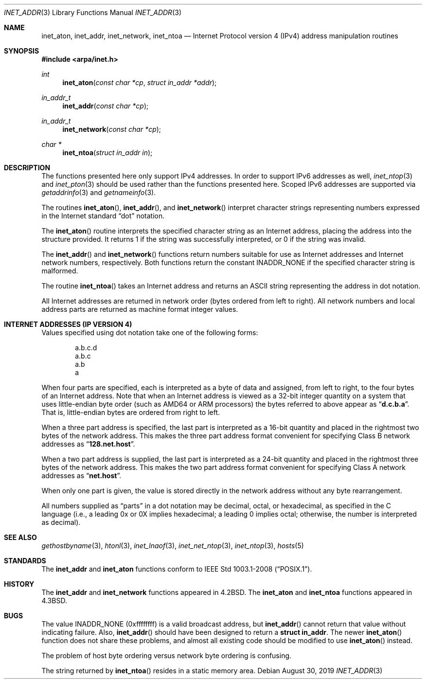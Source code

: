 .\"	$OpenBSD: inet_addr.3,v 1.4 2019/08/30 18:33:17 deraadt Exp $
.\"	$NetBSD: inet.3,v 1.7 1997/06/18 02:25:24 lukem Exp $
.\"
.\" Copyright (c) 1983, 1990, 1991, 1993
.\"	The Regents of the University of California.  All rights reserved.
.\"
.\" Redistribution and use in source and binary forms, with or without
.\" modification, are permitted provided that the following conditions
.\" are met:
.\" 1. Redistributions of source code must retain the above copyright
.\"    notice, this list of conditions and the following disclaimer.
.\" 2. Redistributions in binary form must reproduce the above copyright
.\"    notice, this list of conditions and the following disclaimer in the
.\"    documentation and/or other materials provided with the distribution.
.\" 3. Neither the name of the University nor the names of its contributors
.\"    may be used to endorse or promote products derived from this software
.\"    without specific prior written permission.
.\"
.\" THIS SOFTWARE IS PROVIDED BY THE REGENTS AND CONTRIBUTORS ``AS IS'' AND
.\" ANY EXPRESS OR IMPLIED WARRANTIES, INCLUDING, BUT NOT LIMITED TO, THE
.\" IMPLIED WARRANTIES OF MERCHANTABILITY AND FITNESS FOR A PARTICULAR PURPOSE
.\" ARE DISCLAIMED.  IN NO EVENT SHALL THE REGENTS OR CONTRIBUTORS BE LIABLE
.\" FOR ANY DIRECT, INDIRECT, INCIDENTAL, SPECIAL, EXEMPLARY, OR CONSEQUENTIAL
.\" DAMAGES (INCLUDING, BUT NOT LIMITED TO, PROCUREMENT OF SUBSTITUTE GOODS
.\" OR SERVICES; LOSS OF USE, DATA, OR PROFITS; OR BUSINESS INTERRUPTION)
.\" HOWEVER CAUSED AND ON ANY THEORY OF LIABILITY, WHETHER IN CONTRACT, STRICT
.\" LIABILITY, OR TORT (INCLUDING NEGLIGENCE OR OTHERWISE) ARISING IN ANY WAY
.\" OUT OF THE USE OF THIS SOFTWARE, EVEN IF ADVISED OF THE POSSIBILITY OF
.\" SUCH DAMAGE.
.\"
.\"     @(#)inet.3	8.1 (Berkeley) 6/4/93
.\"
.Dd $Mdocdate: August 30 2019 $
.Dt INET_ADDR 3
.Os
.Sh NAME
.Nm inet_aton ,
.Nm inet_addr ,
.Nm inet_network ,
.Nm inet_ntoa
.Nd Internet Protocol version 4 (IPv4) address manipulation routines
.Sh SYNOPSIS
.In arpa/inet.h
.Ft int
.Fn inet_aton "const char *cp" "struct in_addr *addr"
.Ft in_addr_t
.Fn inet_addr "const char *cp"
.Ft in_addr_t
.Fn inet_network "const char *cp"
.Ft char *
.Fn inet_ntoa "struct in_addr in"
.Sh DESCRIPTION
The functions presented here only support IPv4 addresses.
In order to support IPv6 addresses as well,
.Xr inet_ntop 3
and
.Xr inet_pton 3
should be used rather than the functions presented here.
Scoped IPv6 addresses are supported via
.Xr getaddrinfo 3
and
.Xr getnameinfo 3 .
.Pp
The routines
.Fn inet_aton ,
.Fn inet_addr ,
and
.Fn inet_network
interpret character strings representing
numbers expressed in the Internet standard
.Dq dot
notation.
.Pp
The
.Fn inet_aton
routine interprets the specified character string as an Internet address,
placing the address into the structure provided.
It returns 1 if the string was successfully interpreted,
or 0 if the string was invalid.
.Pp
The
.Fn inet_addr
and
.Fn inet_network
functions return numbers suitable for use
as Internet addresses and Internet network
numbers, respectively.
Both functions return the constant
.Dv INADDR_NONE
if the specified character string is malformed.
.Pp
The routine
.Fn inet_ntoa
takes an Internet address and returns an
ASCII string representing the address in dot notation.
.Pp
All Internet addresses are returned in network
order (bytes ordered from left to right).
All network numbers and local address parts are
returned as machine format integer values.
.Sh INTERNET ADDRESSES (IP VERSION 4)
Values specified using dot notation take one of the following forms:
.Bd -literal -offset indent
a.b.c.d
a.b.c
a.b
a
.Ed
.Pp
When four parts are specified, each is interpreted
as a byte of data and assigned, from left to right,
to the four bytes of an Internet address.
Note that when an Internet address is viewed as a 32-bit
integer quantity on a system that uses little-endian
byte order
(such as AMD64 or ARM processors)
the bytes referred to above appear as
.Dq Li d.c.b.a .
That is, little-endian bytes are ordered from right to left.
.Pp
When a three part address is specified, the last
part is interpreted as a 16-bit quantity and placed
in the rightmost two bytes of the network address.
This makes the three part address format convenient
for specifying Class B network addresses as
.Dq Li 128.net.host .
.Pp
When a two part address is supplied, the last part
is interpreted as a 24-bit quantity and placed in
the rightmost three bytes of the network address.
This makes the two part address format convenient
for specifying Class A network addresses as
.Dq Li net.host .
.Pp
When only one part is given, the value is stored
directly in the network address without any byte
rearrangement.
.Pp
All numbers supplied as
.Dq parts
in a dot notation
may be decimal, octal, or hexadecimal, as specified
in the C language (i.e., a leading 0x or 0X implies
hexadecimal; a leading 0 implies octal;
otherwise, the number is interpreted as decimal).
.Sh SEE ALSO
.Xr gethostbyname 3 ,
.Xr htonl 3 ,
.Xr inet_lnaof 3 ,
.Xr inet_net_ntop 3 ,
.Xr inet_ntop 3 ,
.Xr hosts 5
.Sh STANDARDS
The
.Nm inet_addr
and
.Nm inet_aton
functions conform to
.St -p1003.1-2008 .
.Sh HISTORY
The
.Nm inet_addr
and
.Nm inet_network
functions appeared in
.Bx 4.2 .
The
.Nm inet_aton
and
.Nm inet_ntoa
functions appeared in
.Bx 4.3 .
.Sh BUGS
The value
.Dv INADDR_NONE
(0xffffffff) is a valid broadcast address, but
.Fn inet_addr
cannot return that value without indicating failure.
Also,
.Fn inet_addr
should have been designed to return a
.Li struct in_addr .
The newer
.Fn inet_aton
function does not share these problems, and almost all existing code
should be modified to use
.Fn inet_aton
instead.
.Pp
The problem of host byte ordering versus network byte ordering is
confusing.
.Pp
The string returned by
.Fn inet_ntoa
resides in a static memory area.
